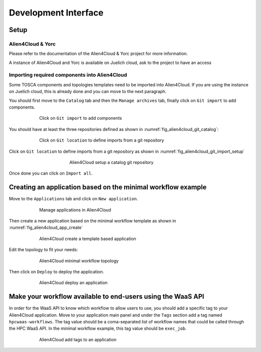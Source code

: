 Development Interface
=====================

Setup
-----

Alien4Cloud & Yorc
##################

Please refer to the documentation of the Alien4Cloud & Yorc project for more information.

A instance of Alien4Cloud and Yorc is available on Juelich cloud, ask to the project to have an access

Importing required components into Alien4Cloud
##############################################

Some TOSCA components and topologies templates need to be imported into Alien4Cloud.
If you are using the instance on Juelich cloud, this is already done and you can move to the next paragraph.

You should first move to the ``Catalog`` tab and then the ``Manage archives`` tab, finally click on ``Git import`` to add components.

.. figure:: Figures/catalog.png
    :figwidth: 75 %
    :alt: Alien4Cloud catalog
    :align: center

    Click on ``Git import`` to add components

You should have at least the three repositories defined as shown in :numref:`fig_alien4cloud_git_catalog`:

.. _fig_alien4cloud_git_catalog:
.. figure:: Figures/git-catalog.png
    :figwidth: 75 %
    :alt: Alien4Cloud git catalog
    :align: center

    Click on ``Git location`` to define imports from a git repository


Click on ``Git location`` to define imports from a git repository as shown in :numref:`fig_alien4cloud_git_import_setup`

.. _fig_alien4cloud_git_import_setup:
.. figure:: Figures/git-import-setup.png
    :figwidth: 50 %
    :alt: Alien4Cloud setup a catalog git repository
    :align: center

    Alien4Cloud setup a catalog git repository

Once done you can click on ``Import all``.

Creating an application based on the minimal workflow example
-------------------------------------------------------------

Move to the ``Applications`` tab and click on ``New application``.

.. figure:: Figures/applications.png
    :figwidth: 75 %
    :alt: Alien4Cloud applications list
    :align: center

    Manage applications in Alien4Cloud

Then create a new application based on the minimal workflow template as shown in :numref:`fig_alien4cloud_app_create`

.. _fig_alien4cloud_app_create:
.. figure:: Figures/new-application.png
    :figwidth: 75 %
    :alt: Alien4Cloud create a new application
    :align: center

    Alien4Cloud create a template based application

Edit the topology to fit your needs:

.. figure:: Figures/topology.png
    :figwidth: 75 %
    :alt: Alien4Cloud minimal workflow topology
    :align: center

    Alien4Cloud minimal workflow topology

Then click on ``Deploy`` to deploy the application.

.. figure:: Figures/deploy.png
    :figwidth: 75 %
    :alt: Alien4Cloud deploy an application
    :align: center

    Alien4Cloud deploy an application

Make your workflow available to end-users using the WaaS API
------------------------------------------------------------

In order for the WaaS API to know which workflow to allow users to use, you should add a specific tag to your Alien4Cloud application.
Move to your application main panel and under the ``Tags`` section add a tag named ``hpcwaas-workflows``.
The tag value should be a coma-separated list of workflow names that could be called through the HPC WaaS API.
In the minimal workflow example, this tag value should be ``exec_job``.

.. figure:: Figures/application-panel.png
    :figwidth: 75 %
    :alt: Alien4Cloud application panel with tags
    :align: center

    Alien4Cloud add tags to an application
